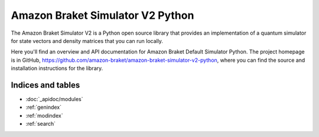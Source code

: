 Amazon Braket Simulator V2 Python
======================================

The Amazon Braket Simulator V2 is a Python open source library that provides an implementation of a quantum simulator
for state vectors and density matrices that you can run locally.

Here you'll find an overview and API documentation for Amazon Braket Default Simulator Python.
The project homepage is in GitHub, https://github.com/amazon-braket/amazon-braket-simulator-v2-python,
where you can find the source and installation instructions for the library.

Indices and tables
__________________

* :doc:`_apidoc/modules`
* :ref:`genindex`
* :ref:`modindex`
* :ref:`search`
